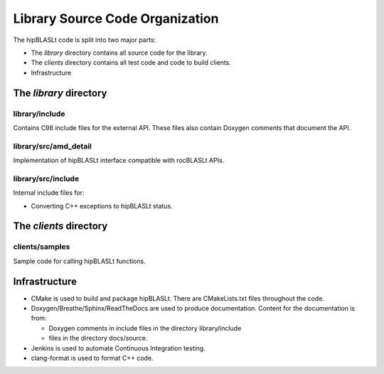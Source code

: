 ********************************
Library Source Code Organization
********************************

The hipBLASLt code is split into two major parts:

- The `library` directory contains all source code for the library.
- The `clients` directory contains all test code and code to build clients.
- Infrastructure

The `library` directory
-----------------------

library/include
```````````````
Contains C98 include files for the external API. These files also contain Doxygen
comments that document the API.

library/src/amd_detail
```````````````````````
Implementation of hipBLASLt interface compatible with rocBLASLt APIs.

library/src/include
```````````````````
Internal include files for:

- Converting C++ exceptions to hipBLASLt status.

The `clients` directory
-----------------------

clients/samples
```````````````
Sample code for calling hipBLASLt functions.


Infrastructure
--------------

- CMake is used to build and package hipBLASLt. There are CMakeLists.txt files throughout the code.
- Doxygen/Breathe/Sphinx/ReadTheDocs are used to produce documentation. Content for the documentation is from:

  - Doxygen comments in include files in the directory library/include
  - files in the directory docs/source.

- Jenkins is used to automate Continuous Integration testing.
- clang-format is used to format C++ code.


